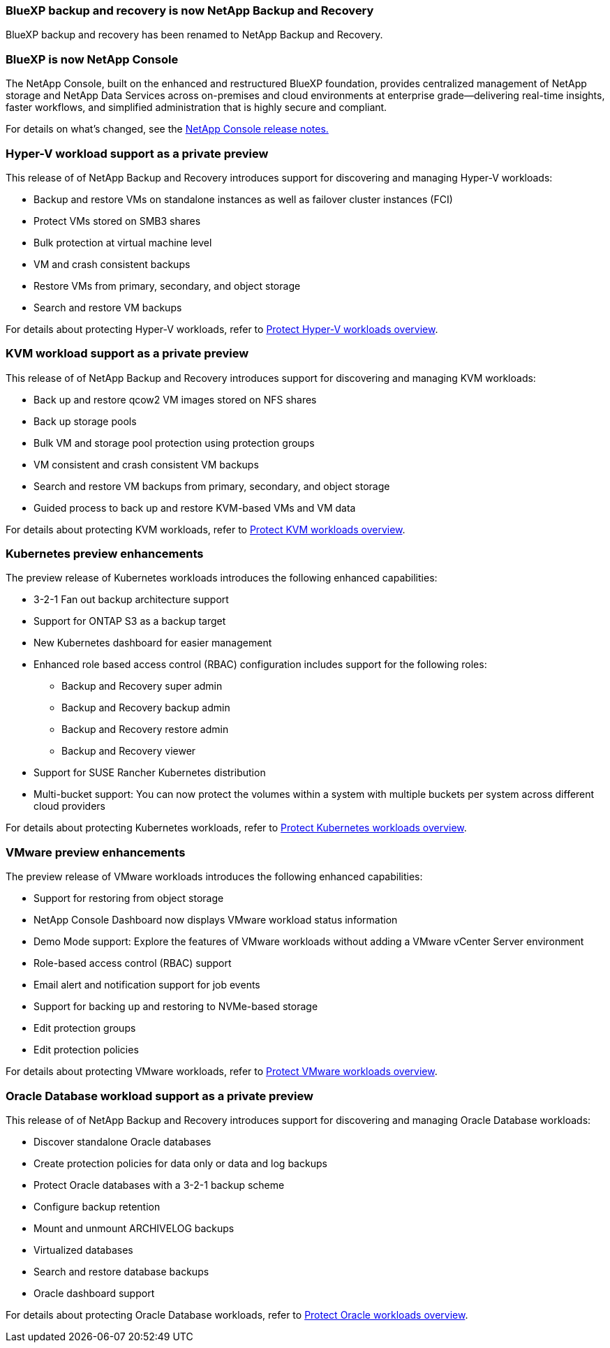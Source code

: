 === BlueXP backup and recovery is now NetApp Backup and Recovery
 
BlueXP backup and recovery has been renamed to NetApp Backup and Recovery.
 
=== BlueXP is now NetApp Console
 
The NetApp Console, built on the enhanced and restructured BlueXP foundation, provides centralized management of NetApp storage and NetApp Data Services across on-premises and cloud environments at enterprise grade—delivering real-time insights, faster workflows, and simplified administration that is highly secure and compliant.
 
For details on what's changed, see the link:https://docs.netapp.com/us-en/console-relnotes/index.html[NetApp  Console release notes.]

=== Hyper-V workload support as a private preview

This release of of NetApp Backup and Recovery introduces support for discovering and managing Hyper-V workloads:

* Backup and restore VMs on standalone instances as well as failover cluster instances (FCI)
* Protect VMs stored on SMB3 shares
* Bulk protection at virtual machine level
* VM and crash consistent backups 
* Restore VMs from primary, secondary, and object storage
* Search and restore VM backups

For details about protecting Hyper-V workloads, refer to https://docs.netapp.com/us-en/data-services-backup-recovery/br-use-hyperv-protect-overview.html[Protect Hyper-V workloads overview].

=== KVM workload support as a private preview

This release of of NetApp Backup and Recovery introduces support for discovering and managing KVM workloads:

* Back up and restore qcow2 VM images stored on NFS shares
* Back up storage pools
* Bulk VM and storage pool protection using protection groups
* VM consistent and crash consistent VM backups
* Search and restore VM backups from primary, secondary, and object storage
* Guided process to back up and restore KVM-based VMs and VM data

For details about protecting KVM workloads, refer to https://docs.netapp.com/us-en/data-services-backup-recovery/br-use-kvm-protect-overview.html[Protect KVM workloads overview].

=== Kubernetes preview enhancements
The preview release of Kubernetes workloads introduces the following enhanced capabilities:

* 3-2-1 Fan out backup architecture support
* Support for ONTAP S3 as a backup target
* New Kubernetes dashboard for easier management
* Enhanced role based access control (RBAC) configuration includes support for the following roles:
** Backup and Recovery super admin
** Backup and Recovery backup admin
** Backup and Recovery restore admin
** Backup and Recovery viewer
* Support for SUSE Rancher Kubernetes distribution
* Multi-bucket support: You can now protect the volumes within a system with multiple buckets per system across different cloud providers

For details about protecting Kubernetes workloads, refer to https://docs.netapp.com/us-en/data-services-backup-recovery/br-use-kubernetes-protect-overview.html[Protect Kubernetes workloads overview].

=== VMware preview enhancements
The preview release of VMware workloads introduces the following enhanced capabilities:

* Support for restoring from object storage
* NetApp Console Dashboard now displays VMware workload status information
* Demo Mode support: Explore the features of VMware workloads without adding a VMware vCenter Server environment
* Role-based access control (RBAC) support
* Email alert and notification support for job events
* Support for backing up and restoring to NVMe-based storage
* Edit protection groups
* Edit protection policies

For details about protecting VMware workloads, refer to https://docs.netapp.com/us-en/data-services-backup-recovery/br-use-vmware-protect-overview.html[Protect VMware workloads overview].

=== Oracle Database workload support as a private preview

This release of of NetApp Backup and Recovery introduces support for discovering and managing Oracle Database workloads:

* Discover standalone Oracle databases
* Create protection policies for data only or data and log backups
* Protect Oracle databases with a 3-2-1 backup scheme
* Configure backup retention
* Mount and unmount ARCHIVELOG backups
* Virtualized databases
* Search and restore database backups
* Oracle dashboard support

For details about protecting Oracle Database workloads, refer to https://docs.netapp.com/us-en/data-services-backup-recovery/br-use-oracle-protect-overview.html[Protect Oracle workloads overview].
